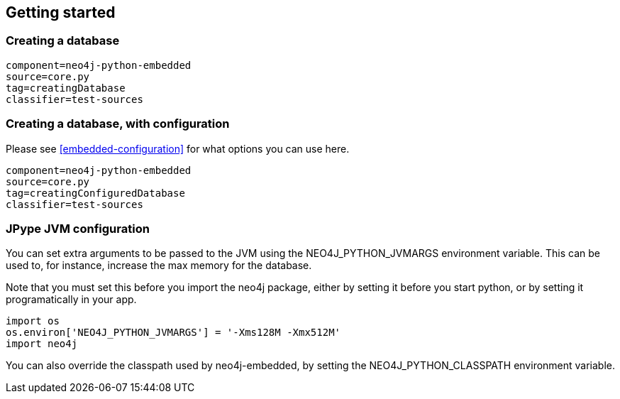 == Getting started ==

=== Creating a database ===

[snippet,python]
----
component=neo4j-python-embedded
source=core.py
tag=creatingDatabase
classifier=test-sources
----

=== Creating a database, with configuration ===

Please see <<embedded-configuration>> for what options you can use here.

[snippet,python]
----
component=neo4j-python-embedded
source=core.py
tag=creatingConfiguredDatabase
classifier=test-sources
----

=== JPype JVM configuration ===

You can set extra arguments to be passed to the JVM using the +NEO4J_PYTHON_JVMARGS+ environment variable. 
This can be used to, for instance, increase the max memory for the database.

Note that you must set this before you import the neo4j package, either by setting it before you start python, or by setting it programatically in your app.

[source,python]
----
import os
os.environ['NEO4J_PYTHON_JVMARGS'] = '-Xms128M -Xmx512M'
import neo4j
----

You can also override the classpath used by neo4j-embedded, by setting the +NEO4J_PYTHON_CLASSPATH+ environment variable.


